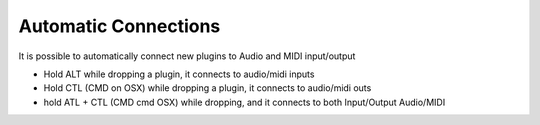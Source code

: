 Automatic Connections
=====================
It is possible to automatically connect new plugins to Audio and MIDI input/output

- Hold ALT while dropping a plugin, it connects to audio/midi inputs
- Hold CTL (CMD on OSX) while dropping a plugin, it connects to audio/midi outs
- hold ATL + CTL (CMD cmd OSX) while dropping, and it connects to both Input/Output Audio/MIDI
